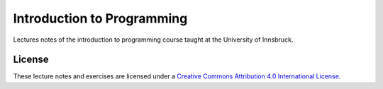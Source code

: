 .. -*- rst -*- -*- restructuredtext -*-
.. This file should be written using restructured text conventions

===========================
Introduction to Programming
===========================

Lectures notes of the introduction to programming course taught at the University of Innsbruck.

License
-------

.. image:: https://mirrors.creativecommons.org/presskit/buttons/88x31/svg/by.svg
        :target: https://creativecommons.org/licenses/by/4.0/
        :alt: Creative Commons License

These lecture notes and exercises are licensed under a `Creative Commons Attribution 4.0 International License <https://creativecommons.org/licenses/by/4.0/>`_.
